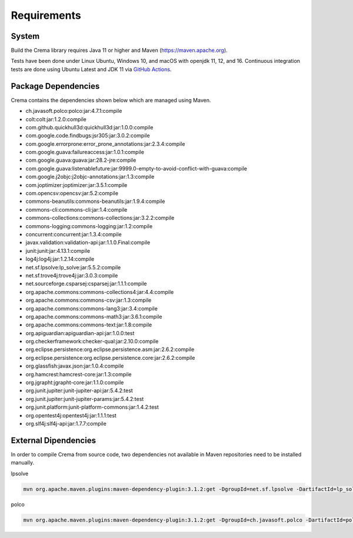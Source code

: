 Requirements
============

System
------

Build the Crema library requires Java 11 or higher and Maven (`https://maven.apache.org <https://maven.apache.org>`_).

Tests have been done under Linux Ubuntu, Windows 10, and macOS with openjdk 11, 12, and 16. Continuous integration tests
are done using Ubuntu Latest and JDK 11 via `GitHub Actions <https://github.com/IDSIA/crema/actions>`_.

Package Dependencies
--------------------

Crema contains the dependencies shown below which are managed using Maven.

- ch.javasoft.polco:polco:jar:4.7.1:compile
- colt:colt:jar:1.2.0:compile
- com.github.quickhull3d:quickhull3d:jar:1.0.0:compile
- com.google.code.findbugs:jsr305:jar:3.0.2:compile
- com.google.errorprone:error_prone_annotations:jar:2.3.4:compile
- com.google.guava:failureaccess:jar:1.0.1:compile
- com.google.guava:guava:jar:28.2-jre:compile
- com.google.guava:listenablefuture:jar:9999.0-empty-to-avoid-conflict-with-guava:compile
- com.google.j2objc:j2objc-annotations:jar:1.3:compile
- com.joptimizer:joptimizer:jar:3.5.1:compile
- com.opencsv:opencsv:jar:5.2:compile
- commons-beanutils:commons-beanutils:jar:1.9.4:compile
- commons-cli:commons-cli:jar:1.4:compile
- commons-collections:commons-collections:jar:3.2.2:compile
- commons-logging:commons-logging:jar:1.2:compile
- concurrent:concurrent:jar:1.3.4:compile
- javax.validation:validation-api:jar:1.1.0.Final:compile
- junit:junit:jar:4.13.1:compile
- log4j:log4j:jar:1.2.14:compile
- net.sf.lpsolve:lp_solve:jar:5.5.2:compile
- net.sf.trove4j:trove4j:jar:3.0.3:compile
- net.sourceforge.csparsej:csparsej:jar:1.1.1:compile
- org.apache.commons:commons-collections4:jar:4.4:compile
- org.apache.commons:commons-csv:jar:1.3:compile
- org.apache.commons:commons-lang3:jar:3.4:compile
- org.apache.commons:commons-math3:jar:3.6.1:compile
- org.apache.commons:commons-text:jar:1.8:compile
- org.apiguardian:apiguardian-api:jar:1.0.0:test
- org.checkerframework:checker-qual:jar:2.10.0:compile
- org.eclipse.persistence:org.eclipse.persistence.asm:jar:2.6.2:compile
- org.eclipse.persistence:org.eclipse.persistence.core:jar:2.6.2:compile
- org.glassfish:javax.json:jar:1.0.4:compile
- org.hamcrest:hamcrest-core:jar:1.3:compile
- org.jgrapht:jgrapht-core:jar:1.1.0:compile
- org.junit.jupiter:junit-jupiter-api:jar:5.4.2:test
- org.junit.jupiter:junit-jupiter-params:jar:5.4.2:test
- org.junit.platform:junit-platform-commons:jar:1.4.2:test
- org.opentest4j:opentest4j:jar:1.1.1:test
- org.slf4j:slf4j-api:jar:1.7.7:compile


External Dipendencies
-------------------------

In order to compile Crema from source code, two dependencies not available in Maven repositories need to be installed
manually.

lpsolve

.. code-block:: java

    mvn org.apache.maven.plugins:maven-dependency-plugin:3.1.2:get -DgroupId=net.sf.lpsolve -DartifactId=lp_solve -Dversion=5.5.2 -Dpackaging=jar -DremoteRepositories=https://raw.github.com/idsia/crema/mvn-repo/

polco

.. code-block:: java

    mvn org.apache.maven.plugins:maven-dependency-plugin:3.1.2:get -DgroupId=ch.javasoft.polco -DartifactId=polco -Dversion=4.7.1 -Dpackaging=jar -DremoteRepositories=https://raw.github.com/idsia/crema/mvn-repo/
